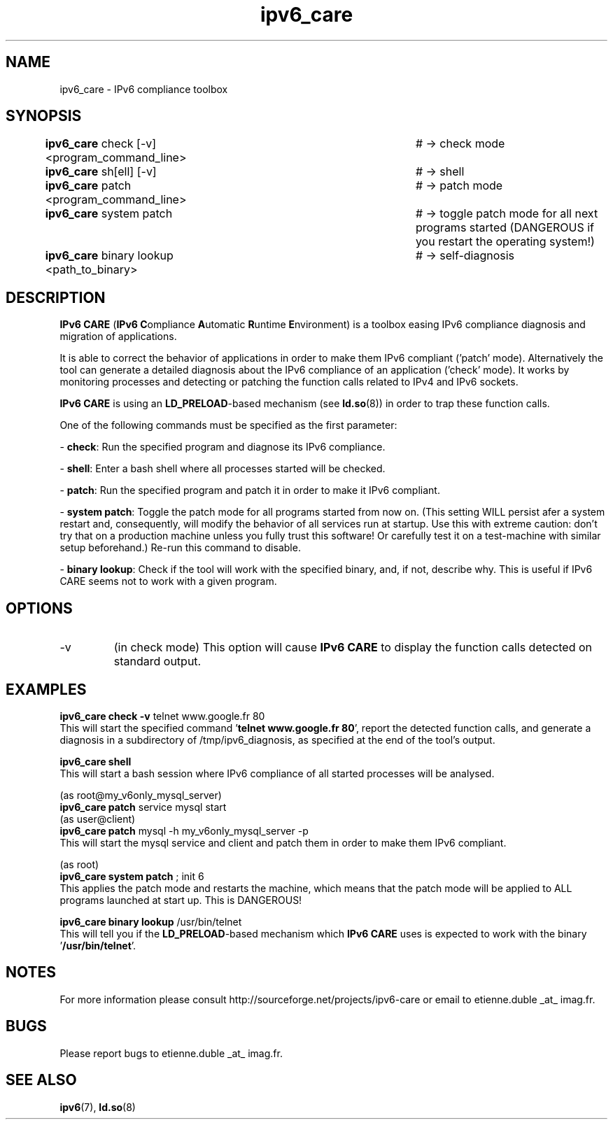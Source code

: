 .\" Copyright (c) Centre National de la Recherche Scientifique (CNRS,
.\" France). 2010. 
.\" Copyright (c) Members of the EGEE Collaboration. 2008-2010. See 
.\" http://www.eu-egee.org/partners/ for details on the copyright
.\" holders.  
.\" 
.\" Licensed under the Apache License, Version 2.0 (the "License"); 
.\" you may not use this file except in compliance with the License. 
.\" You may obtain a copy of the License at 
.\" 
.\"     http://www.apache.org/licenses/LICENSE-2.0 
.\" 
.\" Unless required by applicable law or agreed to in writing, software 
.\" distributed under the License is distributed on an "AS IS" BASIS, 
.\" WITHOUT WARRANTIES OR CONDITIONS OF ANY KIND, either express or implied. 
.\" See the License for the specific language governing permissions and 
.\" limitations under the License.

.TH ipv6_care 8 "December 13, 2011" "GNU/Linux"

.\" disable hyphenation
.ad l

.SH NAME
ipv6_care \- IPv6 compliance toolbox
.SH SYNOPSIS
.B ipv6_care
check [-v] <program_command_line>		# -> check mode
.br
.B ipv6_care
sh[ell] [-v]						# -> shell
.br
.B ipv6_care
patch <program_command_line>			# -> patch mode
.br
.B ipv6_care
system patch						# -> toggle patch mode for all next programs started (DANGEROUS if you restart the operating system!)
.br
.B ipv6_care
binary lookup <path_to_binary>		# -> self-diagnosis

.SH DESCRIPTION
.B IPv6 CARE 
(\fBIPv6 C\fRompliance \fBA\fRutomatic \fBR\fRuntime \fBE\fRnvironment) is a toolbox easing IPv6 compliance diagnosis and migration of applications.
.PP
It is able to correct the behavior of applications in order to make them IPv6 compliant ('patch' mode). Alternatively the tool can generate a detailed diagnosis about the IPv6 compliance of an application ('check' mode).
It works by monitoring processes and detecting or patching the function calls related to IPv4 and IPv6 sockets. 
.PP
.B IPv6 CARE
is using an \fBLD_PRELOAD\fR-based mechanism (see \fBld.so\fR(8)) in order to trap these function calls.
.PP
One of the following commands must be specified as the first parameter:
.PP
- \fBcheck\fR:
Run the specified program and diagnose its IPv6 compliance. 
.PP
- \fBshell\fR:
Enter a bash shell where all processes started will be checked.
.PP
- \fBpatch\fR:
Run the specified program and patch it in order to make it IPv6 compliant.
.PP
- \fBsystem patch\fR:
Toggle the patch mode for all programs started from now on. (This setting WILL persist afer a system restart and, consequently, will modify the behavior of all services run at startup. Use this with extreme caution: don't try that on a production machine unless you fully trust this software! Or carefully test it on a test-machine with similar setup beforehand.) Re-run this command to disable.
.PP
- \fBbinary lookup\fR:
Check if the tool will work with the specified binary, and, if not, describe why. This is useful if IPv6 CARE seems not to work with a given program.


.SH OPTIONS
.B
.IP -v 
(in check mode)
This option will cause
.B IPv6 CARE
to display the function calls detected on standard output.

.SH EXAMPLES
.B ipv6_care check -v 
telnet www.google.fr 80
.br
This will start the specified command '\fBtelnet www.google.fr 80\fR', report the detected function calls, and generate a diagnosis in a subdirectory of /tmp/ipv6_diagnosis, as specified at the end of the tool's output.

.PP
.B ipv6_care shell
.br
This will start a bash session where IPv6 compliance of all started processes will be analysed.

.PP
(as root@my_v6only_mysql_server)
.br
.B ipv6_care patch
service mysql start
.br
(as user@client)
.br
.B ipv6_care patch
mysql -h my_v6only_mysql_server -p
.br
This will start the mysql service and client and patch them in order to make them IPv6 compliant.

.PP
(as root)
.br
.B ipv6_care system patch
; init 6
.br
This applies the patch mode and restarts the machine, which means that the patch mode will be applied to ALL programs launched at start up. This is DANGEROUS!

.PP
.B ipv6_care binary lookup 
/usr/bin/telnet
.br
This will tell you if the \fBLD_PRELOAD\fR-based mechanism which 
.B IPv6 CARE
uses is expected to work with the binary '\fB/usr/bin/telnet\fR'.


.SH NOTES
For more information please consult http://sourceforge.net/projects/ipv6-care or email to etienne.duble _at_ imag.fr.

.SH BUGS
Please report bugs to etienne.duble _at_ imag.fr.

.SH "SEE ALSO"
\fBipv6\fR(7), \fBld.so\fR(8)

